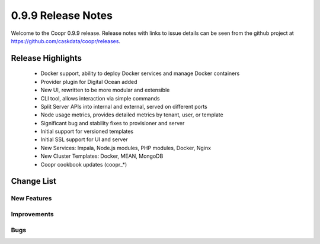 ..
   Copyright © 2012-2015 Cask Data, Inc.

   Licensed under the Apache License, Version 2.0 (the "License");
   you may not use this file except in compliance with the License.
   You may obtain a copy of the License at
 
       http://www.apache.org/licenses/LICENSE-2.0

   Unless required by applicable law or agreed to in writing, software
   distributed under the License is distributed on an "AS IS" BASIS,
   WITHOUT WARRANTIES OR CONDITIONS OF ANY KIND, either express or implied.
   See the License for the specific language governing permissions and
   limitations under the License.

.. _release-notes-0.9.9:

.. index::
   single: Release Notes

===================
0.9.9 Release Notes
===================

Welcome to the Coopr 0.9.9 release. Release notes with links to issue details can be seen
from the github project at https://github.com/caskdata/coopr/releases.

Release Highlights
------------------
  * Docker support, ability to deploy Docker services and manage Docker containers
  * Provider plugin for Digital Ocean added
  * New UI, rewritten to be more modular and extensible
  * CLI tool, allows interaction via simple commands
  * Split Server APIs into internal and external, served on different ports
  * Node usage metrics, provides detailed metrics by tenant, user, or template
  * Significant bug and stability fixes to provisioner and server
  * Initial support for versioned templates
  * Initial SSL support for UI and server

  * New Services: Impala, Node.js modules, PHP modules, Docker, Nginx 
  * New Cluster Templates: Docker, MEAN, MongoDB
  * Coopr cookbook updates (coopr_*)

Change List
-----------

.. |JIRA| replace:: https://issues.cask.co/browse/

New Features
............

.. |JIRA| replace:: https://issues.cask.co/browse/

  * |JIRA|COOPR-195 - Entity versioning
  * |JIRA|COOPR-199 - Ability to suspend jobs
  * |JIRA|COOPR-418 - Add more detailed usage statistics
  * |JIRA|COOPR-493 - Add a command line interface
  * |JIRA|COOPR-496 - Add some way to expose links for a cluster
  * |JIRA|COOPR-497 - Split out sensitive config setting into a separate config file
  * |JIRA|COOPR-513 - Add labels to admin entities
  * |JIRA|COOPR-531 - Command Line Shell for Coopr similar to CDAP CLI
  * |JIRA|COOPR-542 - Add ability to configure UI to use TLS
  * |JIRA|COOPR-563 - Support for DigitalOcean provider
  * |JIRA|COOPR-567 - Split server APIs to separate ports.
  * |JIRA|COOPR-594 - SSH Host-key validation
  * |JIRA|COOPR-609 - TLS configuration for Coopr components
  * |JIRA|COOPR-611 - Secure communications with SSL
  * |JIRA|COOPR-615 - Secure communications with ZooKeeper using SASL
  * |JIRA|COOPR-621 - Do not require Internet access for chef-solo automator
  * |JIRA|COOPR-672 - Attribute-driven ability to install/upgrade/remove packages
  * |JIRA|COOPR-674 - Support for installing Impala on clusters when CDH is installed.
  * |JIRA|COOPR-678 - Docker Automator
  * |JIRA|COOPR-718 - Attribute-driven coopr_hosts /etc/hosts ordering
  * |JIRA|COOPR-737 - Promote angular-based UI to default

Improvements
............

.. |JIRA| replace:: https://issues.cask.co/browse/

  * |JIRA|COOPR-64 - Confirmations should mention item being acted upon
  * |JIRA|COOPR-300 - Move lease times away from milliseconds
  * |JIRA|COOPR-338 - Improve disk handling for AWS
  * |JIRA|COOPR-367 - Standalone should copy loom-site.xml.example into server/conf
  * |JIRA|COOPR-500 - Include organization in pom
  * |JIRA|COOPR-537 - Add documentation to Cluster Pause feature
  * |JIRA|COOPR-545 - Better handling of memory settings for Coopr Server
  * |JIRA|COOPR-556 - remove CORS
  * |JIRA|COOPR-600 - CLI: doesn't show current user or tenant
  * |JIRA|COOPR-601 - CLI: alias ? to TAB
  * |JIRA|COOPR-604 - CLI: help command output should be more readable
  * |JIRA|COOPR-605 - CLI: help should be context-aware
  * |JIRA|COOPR-624 - CLI: output is always in DEBUG
  * |JIRA|COOPR-639 - coopr-cli jar is too large (63M)
  * |JIRA|COOPR-641 - Update netty-http
  * |JIRA|COOPR-647 - Template dropdown should use label or name instead of description
  * |JIRA|COOPR-665 - API endpoints should only return a single version
  * |JIRA|COOPR-670 - Provisioner info log on create should show image name, not value
  * |JIRA|COOPR-675 - refactor provisioner worker
  * |JIRA|COOPR-681 - Command Line Interface should provide usage when given invalid command
  * |JIRA|COOPR-722 - GCE handle quota exceed error
  * |JIRA|COOPR-736 - Update fog to 1.26.0

Bugs
....

.. |JIRA| replace:: https://issues.cask.co/browse/

  * |JIRA|COOPR-487 - Data disk mounting fails on Joyent/CentOS
  * |JIRA|COOPR-488 - standalone script doesn't load defaults if restart is used
  * |JIRA|COOPR-494 - Place safeguards in ClusterCallback
  * |JIRA|COOPR-507 - Updated Coopr Docker images instructions
  * |JIRA|COOPR-508 - Enhance Joyent delete to not fail on missing servers
  * |JIRA|COOPR-511 - Google provisioner plugin disk names
  * |JIRA|COOPR-519 - cdap singlenode logs fill up the root partition
  * |JIRA|COOPR-538 - Default sudoers has requiretty on RHEL
  * |JIRA|COOPR-544 - ngui - Hide theming feature
  * |JIRA|COOPR-553 - Cannot run tests
  * |JIRA|COOPR-554 - Server queues broken in HA mode
  * |JIRA|COOPR-557 - Flicker on welcome page when clicking on header buttons
  * |JIRA|COOPR-585 - Using provider hostnames only when not configured
  * |JIRA|COOPR-586 - cluster configs overrides service configs - need to do deep merge
  * |JIRA|COOPR-588 - Standalone coopr.sh SSL code has broken startup
  * |JIRA|COOPR-599 - coopr-cli doesn't build
  * |JIRA|COOPR-603 - CLI: rename "sync plugins" to "sync resources"
  * |JIRA|COOPR-608 - Can't run coopr-cli.jar
  * |JIRA|COOPR-612 - maven-shade-plugin corrupt coopr-cli jar
  * |JIRA|COOPR-613 - UI does not show log messages for failed actions
  * |JIRA|COOPR-614 - CDAP singlenode template fails to start on AWS
  * |JIRA|COOPR-619 - COOPR ngui shows cluster created message before creating clusters
  * |JIRA|COOPR-620 - Auth server doesn't start with jdk 1.7 on secure hadoop/secure cdap cluster
  * |JIRA|COOPR-622 - server /status endpoint not closing connection
  * |JIRA|COOPR-623 - CLI: quit doesn't quit
  * |JIRA|COOPR-625 - CLI: commands do not function when given on command line
  * |JIRA|COOPR-626 - Server seems susceptible to hangs/failures when run in an HA setup
  * |JIRA|COOPR-642 - CLI coopr-cli JAR is huge
  * |JIRA|COOPR-644 - CLI move tests under coopr-cli directory
  * |JIRA|COOPR-645 - Remove old UI integration tests
  * |JIRA|COOPR-651 - Update netty-http to 0.8.0
  * |JIRA|COOPR-652 - Calls to /status should set "Connection: close" header
  * |JIRA|COOPR-660 - Coopr Server does not accept JSON input
  * |JIRA|COOPR-661 - Coopr Server builds failing
  * |JIRA|COOPR-666 - UI should not force base service on clusters
  * |JIRA|COOPR-682 - Unused setting kafka.broker.quorum is added to cdap-site.xml
  * |JIRA|COOPR-685 - server leaking zookeeper watches
  * |JIRA|COOPR-686 - Coopr UI lease expiration slider broken/dangerous
  * |JIRA|COOPR-689 - Dummy provisioner load-mock.sh uses wrong API port
  * |JIRA|COOPR-691 - Can't start CLI if Coopr isn't running locally
  * |JIRA|COOPR-692 - deleting of GCE hosts without a provider id dangerous
  * |JIRA|COOPR-696 - google disk delete issues
  * |JIRA|COOPR-700 - standalone data directory should be moved
  * |JIRA|COOPR-702 - coopr_base::default fails for vanilla standalone due to users databag
  * |JIRA|COOPR-703 - MySQL upgrade SQL script doesn't work
  * |JIRA|COOPR-704 - ec2 key fields not populated with provider defaults
  * |JIRA|COOPR-705 - coopr-base can interfere with sudo access in vanilla standalone
  * |JIRA|COOPR-706 - Scheduling jobs fails after upgrade
  * |JIRA|COOPR-709 - Registering provisioner capabilities causes an error
  * |JIRA|COOPR-711 - After 0.9.8->0.9.9 upgrade, templates cannot be uploaded
  * |JIRA|COOPR-713 - cdap-distributed template failing on hive-metastore db permissions
  * |JIRA|COOPR-721 - Provider-specified hostnames cause issues with YARN/Hive
  * |JIRA|COOPR-723 - coopr install fails for docker-base template with centos images (yum-epel not found)
  * |JIRA|COOPR-724 - coopr install fails for docker-base template with ubuntu 12 images (cannot find apt)
  * |JIRA|COOPR-728 - Upstream cacerts.pem dropped some certs
  * |JIRA|COOPR-729 - joyent plugin provider fails on Ubuntu for cdap-dist - Failure formatting disk error
  * |JIRA|COOPR-730 - joyent plugin provider fails on CentOS - confirm stage fails to unmount disk
  * |JIRA|COOPR-731 - Standalone startup script broken

